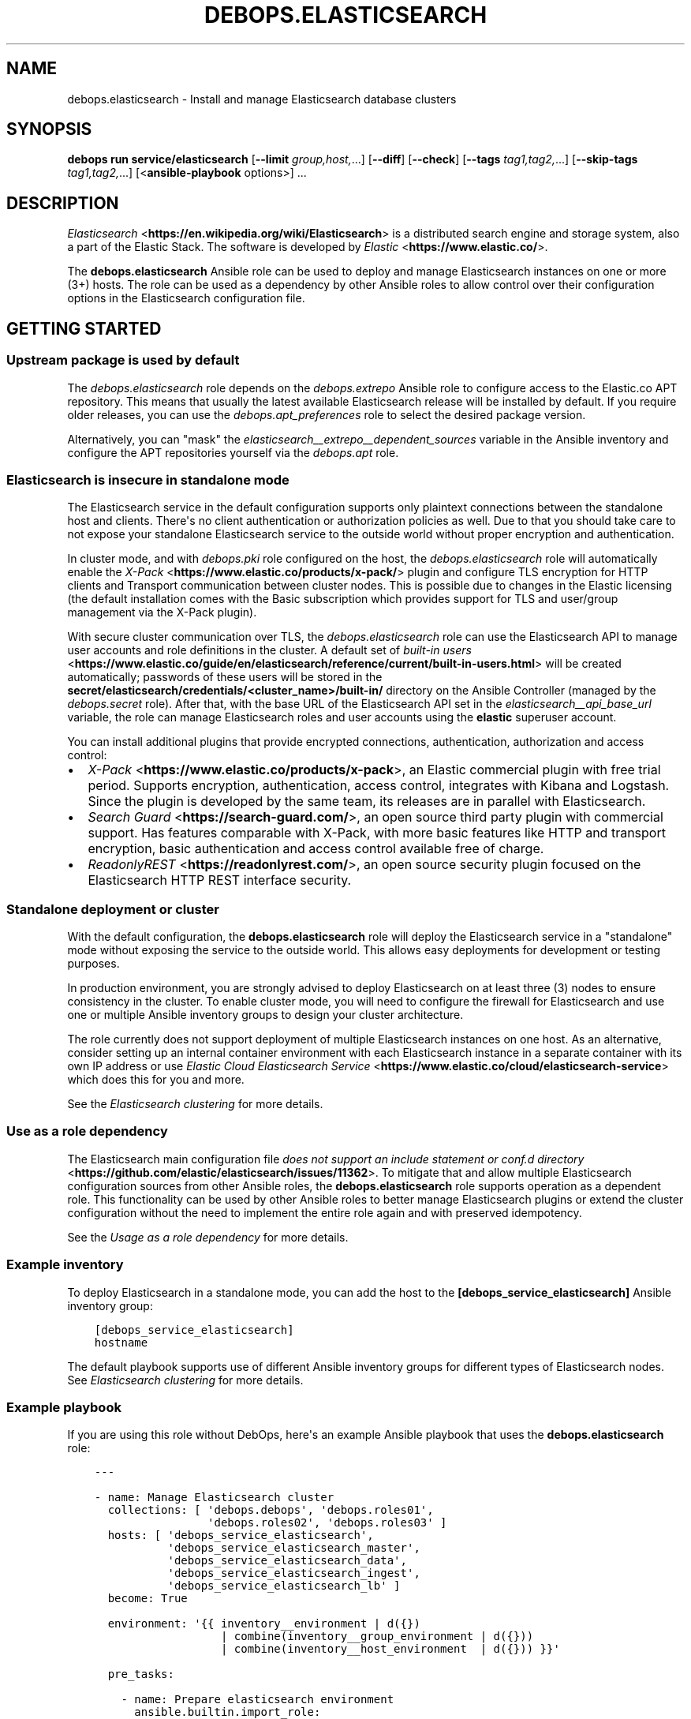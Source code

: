 .\" Man page generated from reStructuredText.
.
.
.nr rst2man-indent-level 0
.
.de1 rstReportMargin
\\$1 \\n[an-margin]
level \\n[rst2man-indent-level]
level margin: \\n[rst2man-indent\\n[rst2man-indent-level]]
-
\\n[rst2man-indent0]
\\n[rst2man-indent1]
\\n[rst2man-indent2]
..
.de1 INDENT
.\" .rstReportMargin pre:
. RS \\$1
. nr rst2man-indent\\n[rst2man-indent-level] \\n[an-margin]
. nr rst2man-indent-level +1
.\" .rstReportMargin post:
..
.de UNINDENT
. RE
.\" indent \\n[an-margin]
.\" old: \\n[rst2man-indent\\n[rst2man-indent-level]]
.nr rst2man-indent-level -1
.\" new: \\n[rst2man-indent\\n[rst2man-indent-level]]
.in \\n[rst2man-indent\\n[rst2man-indent-level]]u
..
.TH "DEBOPS.ELASTICSEARCH" "5" "Oct 21, 2024" "v3.2.3" "DebOps"
.SH NAME
debops.elasticsearch \- Install and manage Elasticsearch database clusters
.SH SYNOPSIS
.sp
\fBdebops run service/elasticsearch\fP [\fB\-\-limit\fP \fIgroup,host,\fP\&...] [\fB\-\-diff\fP] [\fB\-\-check\fP] [\fB\-\-tags\fP \fItag1,tag2,\fP\&...] [\fB\-\-skip\-tags\fP \fItag1,tag2,\fP\&...] [<\fBansible\-playbook\fP options>] ...
.SH DESCRIPTION
.sp
\fI\%Elasticsearch\fP <\fBhttps://en.wikipedia.org/wiki/Elasticsearch\fP> is a distributed
search engine and storage system, also a part of the Elastic Stack.
The software is developed by \fI\%Elastic\fP <\fBhttps://www.elastic.co/\fP>\&.
.sp
The \fBdebops.elasticsearch\fP Ansible role can be used to deploy and manage
Elasticsearch instances on one or more (3+) hosts. The role can be used as
a dependency by other Ansible roles to allow control over their configuration
options in the Elasticsearch configuration file.
.SH GETTING STARTED
.SS Upstream package is used by default
.sp
The \fI\%debops.elasticsearch\fP role depends on the \fI\%debops.extrepo\fP
Ansible role to configure access to the Elastic.co APT repository. This means
that usually the latest available Elasticsearch release will be installed by
default. If you require older releases, you can use the
\fI\%debops.apt_preferences\fP role to select the desired package version.
.sp
Alternatively, you can \(dqmask\(dq the
\fI\%elasticsearch__extrepo__dependent_sources\fP variable in the Ansible
inventory and configure the APT repositories yourself via the \fI\%debops.apt\fP
role.
.SS Elasticsearch is insecure in standalone mode
.sp
The Elasticsearch service in the default configuration supports only plaintext
connections between the standalone host and clients. There\(aqs no client
authentication or authorization policies as well. Due to that you should take
care to not expose your standalone Elasticsearch service to the outside world
without proper encryption and authentication.
.sp
In cluster mode, and with \fI\%debops.pki\fP role configured on the host, the
\fI\%debops.elasticsearch\fP role will automatically enable the \fI\%X\-Pack\fP <\fBhttps://www.elastic.co/products/x-pack/\fP>
plugin and configure TLS encryption for HTTP clients and Transport
communication between cluster nodes. This is possible due to changes in the
Elastic licensing (the default installation comes with the Basic subscription
which provides support for TLS and user/group management via the X\-Pack
plugin).
.sp
With secure cluster communication over TLS, the \fI\%debops.elasticsearch\fP
role can use the Elasticsearch API to manage user accounts and role definitions
in the cluster. A default set of \fI\%built\-in users\fP <\fBhttps://www.elastic.co/guide/en/elasticsearch/reference/current/built-in-users.html\fP> will be created
automatically; passwords of these users will be stored in the
\fBsecret/elasticsearch/credentials/<cluster_name>/built\-in/\fP directory on
the Ansible Controller (managed by the \fI\%debops.secret\fP role). After that,
with the base URL of the Elasticsearch API set in the
\fI\%elasticsearch__api_base_url\fP variable, the role can manage
Elasticsearch roles and user accounts using the \fBelastic\fP superuser account.
.sp
You can install additional plugins that provide encrypted connections,
authentication, authorization and access control:
.INDENT 0.0
.IP \(bu 2
\fI\%X\-Pack\fP <\fBhttps://www.elastic.co/products/x-pack\fP>, an Elastic
commercial plugin with free trial period. Supports encryption,
authentication, access control, integrates with Kibana and Logstash. Since
the plugin is developed by the same team, its releases are in parallel with
Elasticsearch.
.IP \(bu 2
\fI\%Search Guard\fP <\fBhttps://search-guard.com/\fP>, an open source third
party plugin with commercial support. Has features comparable with X\-Pack,
with more basic features like HTTP and transport encryption, basic
authentication and access control available free of charge.
.IP \(bu 2
\fI\%ReadonlyREST\fP <\fBhttps://readonlyrest.com/\fP>, an open source security plugin
focused on the Elasticsearch HTTP REST interface security.
.UNINDENT
.SS Standalone deployment or cluster
.sp
With the default configuration, the \fBdebops.elasticsearch\fP role will deploy
the Elasticsearch service in a \(dqstandalone\(dq mode without exposing the service
to the outside world. This allows easy deployments for development or testing
purposes.
.sp
In production environment, you are strongly advised to deploy Elasticsearch on
at least three (3) nodes to ensure consistency in the cluster. To enable
cluster mode, you will need to configure the firewall for Elasticsearch and use
one or multiple Ansible inventory groups to design your cluster architecture.
.sp
The role currently does not support deployment of multiple Elasticsearch
instances on one host. As an alternative, consider setting up an internal
container environment with each Elasticsearch instance in a separate container
with its own IP address or use \fI\%Elastic Cloud Elasticsearch Service\fP <\fBhttps://www.elastic.co/cloud/elasticsearch-service\fP> which does this for you and more.
.sp
See the \fI\%Elasticsearch clustering\fP for more details.
.SS Use as a role dependency
.sp
The Elasticsearch main configuration file
\fI\%does not support an include statement or conf.d directory\fP <\fBhttps://github.com/elastic/elasticsearch/issues/11362\fP>\&.
To mitigate that and allow multiple Elasticsearch configuration sources from
other Ansible roles, the \fBdebops.elasticsearch\fP role supports operation as
a dependent role. This functionality can be used by other Ansible roles to
better manage Elasticsearch plugins or extend the cluster configuration without
the need to implement the entire role again and with preserved idempotency.
.sp
See the \fI\%Usage as a role dependency\fP for more details.
.SS Example inventory
.sp
To deploy Elasticsearch in a standalone mode, you can add the host to the
\fB[debops_service_elasticsearch]\fP Ansible inventory group:
.INDENT 0.0
.INDENT 3.5
.sp
.nf
.ft C
[debops_service_elasticsearch]
hostname
.ft P
.fi
.UNINDENT
.UNINDENT
.sp
The default playbook supports use of different Ansible inventory groups for
different types of Elasticsearch nodes.
See \fI\%Elasticsearch clustering\fP for more details.
.SS Example playbook
.sp
If you are using this role without DebOps, here\(aqs an example Ansible playbook
that uses the \fBdebops.elasticsearch\fP role:
.INDENT 0.0
.INDENT 3.5
.sp
.nf
.ft C
\-\-\-

\- name: Manage Elasticsearch cluster
  collections: [ \(aqdebops.debops\(aq, \(aqdebops.roles01\(aq,
                 \(aqdebops.roles02\(aq, \(aqdebops.roles03\(aq ]
  hosts: [ \(aqdebops_service_elasticsearch\(aq,
           \(aqdebops_service_elasticsearch_master\(aq,
           \(aqdebops_service_elasticsearch_data\(aq,
           \(aqdebops_service_elasticsearch_ingest\(aq,
           \(aqdebops_service_elasticsearch_lb\(aq ]
  become: True

  environment: \(aq{{ inventory__environment | d({})
                   | combine(inventory__group_environment | d({}))
                   | combine(inventory__host_environment  | d({})) }}\(aq

  pre_tasks:

    \- name: Prepare elasticsearch environment
      ansible.builtin.import_role:
        name: \(aqelasticsearch\(aq
        tasks_from: \(aqmain_env\(aq
      tags: [ \(aqrole::elasticsearch\(aq, \(aqrole::secret\(aq, \(aqrole::elasticsearch:config\(aq ]

  roles:

    \- role: extrepo
      tags: [ \(aqrole::extrepo\(aq, \(aqskip::extrepo\(aq, \(aqrole::elasticsearch\(aq ]
      extrepo__dependent_sources:
        \- \(aq{{ elasticsearch__extrepo__dependent_sources }}\(aq

    \- role: secret
      tags: [ \(aqrole::secret\(aq, \(aqrole::elasticsearch\(aq, \(aqrole::elasticsearch:config\(aq ]
      secret__directories:
        \- \(aq{{ elasticsearch__secret__directories }}\(aq

    \- role: etc_services
      tags: [ \(aqrole::etc_services\(aq, \(aqskip::etc_services\(aq ]
      etc_services__dependent_list:
        \- \(aq{{ elasticsearch__etc_services__dependent_list }}\(aq

    \- role: sysctl
      tags: [ \(aqrole::sysctl\(aq, \(aqskip::sysctl\(aq ]
      sysctl__dependent_parameters:
        \- \(aq{{ elasticsearch__sysctl__dependent_parameters }}\(aq

    \- role: ferm
      tags: [ \(aqrole::ferm\(aq, \(aqskip::ferm\(aq ]
      ferm__dependent_rules:
        \- \(aq{{ elasticsearch__ferm__dependent_rules }}\(aq

    \- role: java
      tags: [ \(aqrole::java\(aq, \(aqskip::java\(aq ]

    \- role: elasticsearch
      tags: [ \(aqrole::elasticsearch\(aq, \(aqskip::elasticsearch\(aq ]

.ft P
.fi
.UNINDENT
.UNINDENT
.SS Ansible tags
.sp
You can use Ansible \fB\-\-tags\fP or \fB\-\-skip\-tags\fP parameters to limit what
tasks are performed during Ansible run. This can be used after a host was first
configured to speed up playbook execution, when you are sure that most of the
configuration is already in the desired state.
.sp
Available role tags:
.INDENT 0.0
.TP
.B \fBrole::elasticsearch\fP
Main role tag, should be used in the playbook to execute all of the role
tasks as well as role dependencies.
.TP
.B \fBrole::elasticsearch:config\fP
Generate the Elasticsearch configuration taking into account different
configuration sources.
.UNINDENT
.SH ELASTICSEARCH CLUSTERING
.sp
The Elasticsearch service can be deployed either on a single host in
a \(dqstandalone\(dq mode, or in a cluster of multiple hosts. The cluster mode will
be enabled automatically after a few important variables and inventory groups
are configured.
.SS Standalone mode vs cluster mode
.sp
In a standalone mode, the Elasticsearch service will not try to talk with any
other Elasticsearch nodes. Service will be usable over \fBlocalhost\fP
connection. This mode is good for prototyping, testing and development
environments, however it\(aqs not very resilient.
.sp
In a cluster mode, multiple Elasticsearch nodes talk to each other in
a configured network subnet, over TCP. Elasticsearch
clients communicate with the cluster over HTTP REST interface, usually via
a dedicated host with Kibana and/or Logstash as an intermediary.
.SS Playbook execution
.sp
When multiple Elasticsearch hosts are managed as a cluster, any changes in the
cluster configuration should be implemented on all hosts in the cluster at the
same time to avoid issues with split\-brain or quorum. The role uses inventory
groups to compute some specific values for all hosts in the cluster, however
using the \fB\-\-limit\fP parameter of the \fBansible\-playbook\fP command will
only configure those values on a subset of hosts. Remember to always keep the
whole cluster configuration synchronized by running the Elasticsearch playbook
on all hosts included in the cluster (without the \fB\-\-limit\fP parameter).
.SS Ansible inventory groups
.sp
The \fBdebops.elasticsearch\fP role uses a set of Ansible inventory groups to
detect the Elasticsearch node type and change the configuration accordingly.
.sp
The main inventory group is \fB[debops_service_elasticsearch]\fP\&. Hosts in this
group are configured to behave in the same way \- all of them are eligible to be
a master host, all of them can hold data, and all of them can use an ingest
pipeline to process the input. This group is useful in small clusters,
typically <10 hosts in total.
.sp
In larger clusters, the system administrator may want to separate the cluster
hosts into separate node types. Each Ansible inventory group enables a separate
feature, and hosts can be in multiple groups at once to mix and match the
desired features:
.INDENT 0.0
.TP
.B \fB[debops_service_elasticsearch_master]\fP
Hosts in this Ansible inventory group are eligible to become masters.
.TP
.B \fB[debops_service_elasticsearch_data]\fP
Hosts in this Ansible inventory group can hold data shards.
.TP
.B \fB[debops_service_elasticsearch_ingest]\fP
Hosts in this Ansible inventory group can process incoming data via an ingest
pipeline.
.TP
.B \fB[debops_service_elasticsearch_lb]\fP
Hosts in this Ansible inventory group do not have any features explicitly
enabled, and act as load balancers and coordinators within the cluster.
.UNINDENT
.sp
You can check the \fI\%Elasticsearch node documentation\fP <\fBhttps://www.elastic.co/guide/en/elasticsearch/reference/current/modules-node.html\fP>
for more details about node features.
.sp
The inventory groups and their corresponding node functions are defined using
default variables. The role uses Ansible inventory groups to automatically
determine the list of hosts which will be used for discovery, as well as the number
of eligible master hosts, therefore direct changes to the node function
variables should be done with care.
.SS Unicast host discovery, number of master hosts
.sp
The role automatically manages the list of hosts which should be contacted for
initial host discovery and number of master\-eligible nodes based on the Ansible
inventory group membership.
.sp
If the \fB[debops_service_elasticsearch_master]\fP group is not used, all of the
hosts in the \fB[debops_service_elasticsearch]\fP inventory group will be added
to the unicast discovery list, and all of them will be eligible to become
masters.
.sp
When hosts are included in the \fB[debops_service_elasticsearch_master]\fP
inventory group, only hosts in this group will be able to become masters, and
only hosts in this group will be used for initial unicast discovery. Remember
to always include an odd number of master\-eligible hosts to achieve quorum
majority within the cluster.
.SS Firewall configuration
.sp
The role supports a firewall managed by the \fI\%debops.ferm\fP Ansible role. When the
firewall is enabled, Elasticsearch will be configured to listen to connections
on private IP addresses defined on the host along with the \fBlocalhost\fP; if
the firewall is not detected or disabled, Elasticsearch will listen only on the
\fBlocalhost\fP interface by default.
.sp
To enable cluster mode, you need to define at least one IP address or a CIDR
subnet in the \fI\%elasticsearch__allow_tcp\fP list. Make sure to only allow
access from trusted hosts!
.sp
There\(aqs also a separate \fI\%elasticsearch__allow_http\fP variable, but you
don\(aqt need to enable it unless you need a direct access to the Elasticsearch
HTTP REST interface from remote hosts. Kibana and Logstash installed on the
same host as an Elasticsearch service should be able to talk to it over
\fBlocalhost\fP with no issues.
.SS Elasticsearch API access
.sp
The \fI\%debops.elasticsearch\fP role relies on the Elasticsearch API to manage
different parts of the cluster, currently user accounts and their roles. This
is enabled with X\-Pack support and TLS encryption are configured in the
cluster. To provide access to the API, define in the Ansible inventory:
.INDENT 0.0
.INDENT 3.5
.sp
.nf
.ft C
elasticsearch__api_base_url: \(aqhttps://es.example.com:9200\(aq
.ft P
.fi
.UNINDENT
.UNINDENT
.sp
When this variable is defined, the role will execute tasks against the API from
a single host in the cluster at a time.
.SH USAGE AS A ROLE DEPENDENCY
.sp
The \fBdebops.elasticsearch\fP role can be used as a dependency by other Ansible
roles to manage Elasticsearch main configuration file idempotently.
Configuration options from multiple roles can be merged together and included
in the configuration file, or removed conditionally.
.SS Dependent role variables
.sp
The role exposes three default variables that can be used by other Ansible
roles as dependent variables:
.INDENT 0.0
.TP
.B \fI\%elasticsearch__dependent_role\fP
Required. Name of the role that uses the \fBdebops.elasticsearch\fP as
a dependency. This will be used to store the configuration in its own YAML
dictionary. The selected name shouldn\(aqt be changed, otherwise configuration
will be desynchronized.
.TP
.B \fI\%elasticsearch__dependent_configuration\fP
Required. List of the Elasticsearch configuration options defined in the same
format as the main configuration. See \fI\%elasticsearch__configuration\fP
for more details.
.TP
.B \fI\%elasticsearch__dependent_state\fP
Optional. If not specified or \fBpresent\fP, the configuration will be included
in the \fB/etc/elasticsearch/elasticsearch.yml\fP configuration file and
stored as Ansible local fact. If \fBabsent\fP, the configuration will be
removed from the generated configuration file.
.UNINDENT
.SS Dependent configuration storage and retrieval
.sp
The dependent configuration from other roles is stored in the \fBsecret/\fP
directory on the Ansible Controller (see \fI\%debops.secret\fP for more details) in
a JSON file, with each role configuration in a separate dictionary. The
\fBdebops.elasticsearch\fP reads this file when Ansible local facts indicate that
the Elasticsearch service is installed, otherwise a new empty file is created.
This ensures that the stale configuration is not present on a new or
re\-installed host.
.sp
The YAML dictionaries from different roles are be merged with the main
configuration in the \fI\%elasticsearch__combined_configuration\fP variable
that is used to generate the final configuration. The merge order of the
different \fBelasticsearch__*_configuration\fP variables allows to further affect
the dependent configuration through Ansible inventory if necessary, therefore
the Ansible roles that use this method don\(aqt need to provide additional
variables for this purpose themselves.
.SS Example role variables
.sp
This file shows an example set of default variables included in a role that
uses the \fBdebops.elasticsearch\fP role as a dependency:
.INDENT 0.0
.INDENT 3.5
.sp
.nf
.ft C
\-\-\-

# State of the application deployment
application__deploy_state: \(aqpresent\(aq

# Elasticsearch configuration for application
application__elasticsearch__dependent_configuration:

  \- name: \(aqapplication.option\(aq
    value: True

  \- \(aqapplication.other.option\(aq: False

.ft P
.fi
.UNINDENT
.UNINDENT
.SS Example role playbook
.sp
This file shows an example playbook for a role that uses the
\fBdebops.elasticsearch\fP role as a dependency:
.INDENT 0.0
.INDENT 3.5
.sp
.nf
.ft C
\-\-\-

\- name: Manage application
  collections: [ \(aqdebops.debops\(aq ]
  hosts: [ \(aqdebops_service_elasticsearch_application\(aq ]
  become: True

  environment: \(aq{{ inventory__environment | d({})
                   | combine(inventory__group_environment | d({}))
                   | combine(inventory__host_environment  | d({})) }}\(aq

  pre_tasks:

    \- name: Prepare elasticsearch environment
      ansible.builtin.import_role:
        name: \(aqelasticsearch\(aq
        tasks_from: \(aqmain_env\(aq
      tags: [ \(aqrole::elasticsearch\(aq, \(aqrole::secret\(aq, \(aqrole::elasticsearch:config\(aq ]

  roles:

    \- role: secret
      tags: [ \(aqrole::secret\(aq, \(aqrole::elasticsearch\(aq, \(aqrole::elasticsearch:config\(aq ]
      secret__directories:
        \- \(aq{{ elasticsearch__secret__directories }}\(aq

    \- role: elasticsearch
      tags: [ \(aqrole::elasticsearch\(aq ]
      elasticsearch__dependent_role: \(aqapplication\(aq
      elasticsearch__dependent_state: \(aq{{ application__deploy_state }}\(aq
      elasticsearch__dependent_configuration:
        \- \(aq{{ application__elasticsearch__dependent_configuration }}\(aq

    \- role: application
      tags: [ \(aqrole::application\(aq ]

.ft P
.fi
.UNINDENT
.UNINDENT
.SH DEFAULT VARIABLE DETAILS
.sp
Some of \fBdebops.elasticsearch\fP default variables have more extensive
configuration than simple strings or lists, here you can find documentation and
examples for them.
.SS elasticsearch__native_roles
.sp
The \fBelasticsearch__*_native_roles\fP variables provide a way to manage the
Elasticsearch roles used in \fI\%Role\-based access control\fP <\fBhttps://www.elastic.co/guide/en/elasticsearch/reference/current/authorization.html\fP> mechanisms. Roles can
be defined using DebOps\(aq \fI\%Universal Configuration\fP; different features
might require activation of specific Elastic License subscriptions.
.sp
This feature requires the X\-Pack plugin to be enabled as well as connection to
the Elasticsearch cluster secured by the TLS encryption. Both of these will be
enabled by the \fI\%debops.elasticsearch\fP role in a clustered configuration.
Native roles will be managed via the \fI\%Elasticsearch Role API\fP <\fBhttps://www.elastic.co/guide/en/elasticsearch/reference/current/security-api-put-role.html\fP>, the base URL
of which needs to be specified using the \fI\%elasticsearch__api_base_url\fP
variable to be available.
.SS Examples
.sp
Create \fBmy_admin_role\fP Elasticsearch role, based on the example included in
the Roles API documentation:
.INDENT 0.0
.INDENT 3.5
.sp
.nf
.ft C
elasticsearch__native_roles:

  \- name: \(aqmy_admin_role\(aq
    data:
      cluster: [ \(aqall\(aq ]
      indices:
        \- names: [ \(aqindex1\(aq, \(aqindex2\(aq ]
          privileges: [ \(aqall\(aq ]
          #field_security:  # requires a license
          #  grant: [ \(aqtitle\(aq, \(aqbody\(aq ]
          #query: \(dq{\e\(dqmatch\e\(dq: {\e\(dqtitle\e\(dq: \e\(dqfoo\e\(dq}}\(dq
      applications:
        \- application: \(aqmyapp\(aq
          privileges: [ \(aqadmin\(aq, \(aqread\(aq ]
          resources: [ \(dq*\(dq ]
      run_as: [ \(aqother_user\(aq ]
      metadata:
        version: 1
.ft P
.fi
.UNINDENT
.UNINDENT
.SS Syntax
.sp
The Elasticsearch roles are defined using a list of YAML dictionaries with
specific parameters:
.INDENT 0.0
.TP
.B \fBname\fP
Required. The name of the Elasticsearch native role defined via the API.
Configuration entries with the same name are merged and can modify each other
in order of appearance.
.TP
.B \fBdata\fP
Required. A YAML dictionary with Elasticsearch configuration for the role
which will be passed via the API as JSON data. When multiple configuration
entries are merged, the \fBdata\fP parameter is overwritten by the next entry
in the list.
.TP
.B \fBstate\fP
Optional. If not defined or \fBpresent\fP, the defined Elasticsearch role will
be created or updated on each \fI\%debops.elasticsearch\fP Ansible role
execution. If \fBabsent\fP, the defined role will be deleted from the cluster
configuration. If \fBignore\fP, a given configuration entry will not be
processed by the \fI\%debops.elasticsearch\fP role during execution \- this is
a good way to avoid updating the role on each Ansible run, once it is
configured.
.UNINDENT
.SS elasticsearch__native_users
.sp
The \fBelasticsearch__*_native_users\fP variables provide a way to manage the
\fI\%Elasticsearch users\fP <\fBhttps://www.elastic.co/guide/en/elasticsearch/reference/current/setting-up-authentication.html\fP> used in \fI\%Role\-based access control\fP <\fBhttps://www.elastic.co/guide/en/elasticsearch/reference/current/authorization.html\fP> authentication.
Users can be defined using DebOps\(aq \fI\%Universal Configuration\fP\&.
.sp
This feature requires the X\-Pack plugin to be enabled as well as connection to
the Elasticsearch cluster secured by the TLS encryption. Both of these will be
enabled by the \fI\%debops.elasticsearch\fP role in a clustered configuration.
Native users will be managed via the \fI\%Elasticsearch User API\fP <\fBhttps://www.elastic.co/guide/en/elasticsearch/reference/current/security-api-put-user.html\fP>, the base URL
of which needs to be specified using the \fI\%elasticsearch__api_base_url\fP
variable to be available.
.SS Examples
.sp
Create \fBjacknich\fP Elasticsearch user, based on the example included in the
User API documentation:
.INDENT 0.0
.INDENT 3.5
.sp
.nf
.ft C
elasticsearch__native_users:

  \- name: \(aqjacknich\(aq
    data:
      password: \(aq{{ lookup(\(dqpassword\(dq, secret + \(dq/elasticsearch/credentials/\(dq
                           + \(dqnative/jacknich/password\(dq) }}\(aq
      roles: [ \(aqadmin\(aq, \(aqother_role1\(aq ]
      full_name: \(aqJack Nicholson\(aq
      email: \(aqjacknich@example.com\(aq
      metadata:
        intelligence: 7
.ft P
.fi
.UNINDENT
.UNINDENT
.sp
An example user account with superuser privileges, equivalent to the
\fBelastic\fP user:
.INDENT 0.0
.INDENT 3.5
.sp
.nf
.ft C
\- name: \(aqadmin\(aq
  data:
    full_name: \(aqElastic Administrator\(aq
    password: \(aqtestpassword\(aq  # don\(aqt do this
    email: \(aqadmin@example.net\(aq
    roles: [ \(aqsuperuser\(aq ]
  state: \(aqpresent\(aq  # change to \(aqignore\(aq afterwards
.ft P
.fi
.UNINDENT
.UNINDENT
.SS Syntax
.sp
The Elasticsearch users are defined using a list of YAML dictionaries with
specific parameters:
.INDENT 0.0
.TP
.B \fBname\fP
Required. The name of the Elasticsearch native user defined via the API.
Configuration entries with the same name are merged and can modify each other
in order of appearance.
.TP
.B \fBdata\fP
Required. A YAML dictionary with Elasticsearch configuration for the user
which will be passed via the API as JSON data. When multiple configuration
entries are merged, the \fBdata\fP parameter is overwritten by the next entry
in the list.
.TP
.B \fBstate\fP
Optional. If not defined or \fBpresent\fP, the defined Elasticsearch user will
be created or updated on each \fI\%debops.elasticsearch\fP Ansible role
execution. If \fBabsent\fP, the defined user will be deleted from the cluster
configuration. If \fBignore\fP, a given configuration entry will not be
processed by the \fI\%debops.elasticsearch\fP role during execution \- this is
a good way to avoid updating the user on each Ansible run, once it is
configured.
.UNINDENT
.SS elasticsearch__configuration
.sp
The \fBelasticsearch__*_configuration\fP variables define the Elasticsearch
configuration options that are set in the
\fB/etc/elasticsearch/elasticsearch.yml\fP configuration file.
.sp
The main Elasticsearch configuration file format is YAML.
The \fI\%reference documentation\fP <\fBhttps://www.elastic.co/guide/en/elasticsearch/reference/current/settings.html\fP>
defines two YAML formats recognized by Elasticsearch, hierarchical (YAML
dictionary keys are indented), or flat (YAML dictionary keys are separated by
dots). This role focuses only on the latter, flat format since it\(aqs used
everywhere in the Elasticsearch documentation and seems to be the preferred
method for the majority of the configuration options.
.sp
For quick reference, the Elasticsearch configuration file contains options in the
following format:
.INDENT 0.0
.INDENT 3.5
.sp
.nf
.ft C
cluster.name: example\-cluster
node.name: node\-1
network.host: [ _local_, _site_ ]
bootstrap.memory_lock: true
discovery.zen.minimum_master_nodes: 3
.ft P
.fi
.UNINDENT
.UNINDENT
.sp
The \fBelasticsearch__*_configuration\fP variables are YAML lists of
dictionaries. Each YAML dictionary defines an option, or redefines a previously
defined option (the variables are flattened and then processed in order).
.sp
The first YAML dictionary key of each option (in above case, \fBcluster\fP,
\fBnode\fP, \fBnetwork\fP, \fBbootstrap\fP, \fBdiscovery\fP is significant, and is used
to separate configuration options into sections defined by the
\fI\%elasticsearch__configuration_sections\fP variable.
.sp
Configuration options can be defined as YAML dictionaries directly, with the
key being the name of the option, and value being its value:
.INDENT 0.0
.INDENT 3.5
.sp
.nf
.ft C
elasticsearch__configuration:
  \- \(aqcluster.name\(aq: \(aqexample\-cluster\(aq
  \- \(aqnode.name\(aq: \(aqnode\-1\(aq
  \- \(aqnetwork.host\(aq: [ \(aq_local_\(aq, \(aq_site_\(aq ]
  \- \(aqbootstrap.memory_lock\(aq: True
  \- \(aqdiscovery.zen.minimum_master_nodes\(aq: 3
.ft P
.fi
.UNINDENT
.UNINDENT
.sp
The extended YAML dictionary format is detected if a YAML dictionary contains
a \fBname\fP key. The dictionaries support specific parameters:
.INDENT 0.0
.TP
.B \fBname\fP
String. The name of the Elasticsearch option.
.TP
.B \fBvalue\fP
The value of the Elasticsearch option. Can be a string, a number, a boolean
or a YAML list.
.TP
.B \fBcomment\fP
An optional comment added to the option, either as a string or a YAML text
block.
.TP
.B \fBstate\fP
If not specified or \fBpresent\fP, the option will be included in the
configuration. If \fBabsent\fP, the option will not be included. If
\fBcomment\fP, the option will be present but commented out (it\(aqs an internal
feature and may not work reliably for all cases).
.TP
.B \fBraw\fP
Optional, a YAML text block. The name of the configuration option will be
discarded and used only as a marker for these parameters. The contents of the
\fBraw\fP key will be added as\-is to the configuration file. You can use this
to include more extensive configuration defined as a hierarchical YAML
structure. An example configuration which should be equivalent to the
previous example:
.INDENT 7.0
.INDENT 3.5
.sp
.nf
.ft C
elasticsearch__configuration:
  \- name: \(aqnode.meta.host_type\(aq
    raw: |
      # Node type
      node.master: true
      node.data: true
      node.ingest: true
.ft P
.fi
.UNINDENT
.UNINDENT
.UNINDENT
.sp
You should make sure that the indentation of the YAML parameters is consistent
through the configuration file.
.SS elasticsearch__configuration_sections
.sp
The \fB/etc/elasticsearch/elasticsearch.yml\fP configuration file is
structured in informal \(aqsections\(dq, each section contains configuration options
from a specific group (\fBnode\fP, \fBcluster\fP, etc.). The
\fI\%elasticsearch__configuration_sections\fP contains a YAML list of
sections and option types to associate with them. The order of the entries on
the list determines the order of the sections in the finished configuration
file.
.sp
Each section definition is a YAML dictionary with specific parameters:
.INDENT 0.0
.TP
.B \fBname\fP
Name of the section, stored as a comment.
.TP
.B \fBpart\fP or \fBparts\fP
A string or a YAML list of configuration option prefixes (first YAML
dictionary key of a given configuration option). Only the parts defined for
a given section will be included in that section.
.UNINDENT
.sp
After all of the sections are processed, any left over configuration options
not matched with a particular section will be added at the end of the
configuration file.
.SS elasticsearch__plugins
.sp
The \fBelasticsearch__*_plugins\fP variables are YAML lists that can be used to
install or remove Elasticsearch plugins. Support for plugin management using
these variables is minimalistic; you can install plugins known by the Elastic
\fI\%plugin repository\fP <\fBhttps://www.elastic.co/guide/en/elasticsearch/plugins/current/index.html\fP>,
or from an URL. More involved management can be done by creating a separate
role and using \fBdebops.elasticsearch\fP as a role dependency to manage
configuration if necessary. See \fI\%Usage as a role dependency\fP for more
details.
.sp
Each element of the list is a YAML dictionary with specific parameters:
.INDENT 0.0
.TP
.B \fBname\fP
Required. Name of the plugin that shows up in the output of the
.INDENT 7.0
.INDENT 3.5
.sp
.nf
.ft C
bin/elasticsearch\-plugin list
.ft P
.fi
.UNINDENT
.UNINDENT
.sp
command. This parameter will be used to check the state of the plugin.
.TP
.B \fBurl\fP
Optional. If the plugin is distributed via an URL, you can provide it here
for the plugin management script to use instead of the plugin name.
.TP
.B \fBstate\fP
Optional. If not specified or \fBpresent\fP, the plugin and its configuration
will be installed. If \fBabsent\fP the plugin and its configuration will be
removed.
.TP
.B \fBconfiguration\fP or \fBconfig\fP
Optional. Custom configuration for a given plugin, in the format recognized
by the main configuration template.
.sp
See \fI\%elasticsearch__configuration\fP for more details.
.UNINDENT
.SS Examples
.sp
Install Java Script language support:
.INDENT 0.0
.INDENT 3.5
.sp
.nf
.ft C
elasticsearch__plugins:
  \- name: \(aqlang\-javascript\(aq
.ft P
.fi
.UNINDENT
.UNINDENT
.SH AUTHOR
Nick Janetakis, Maciej Delmanowski, Reto Gantenbein
.SH COPYRIGHT
2014-2024, Maciej Delmanowski, Nick Janetakis, Robin Schneider and others
.\" Generated by docutils manpage writer.
.
